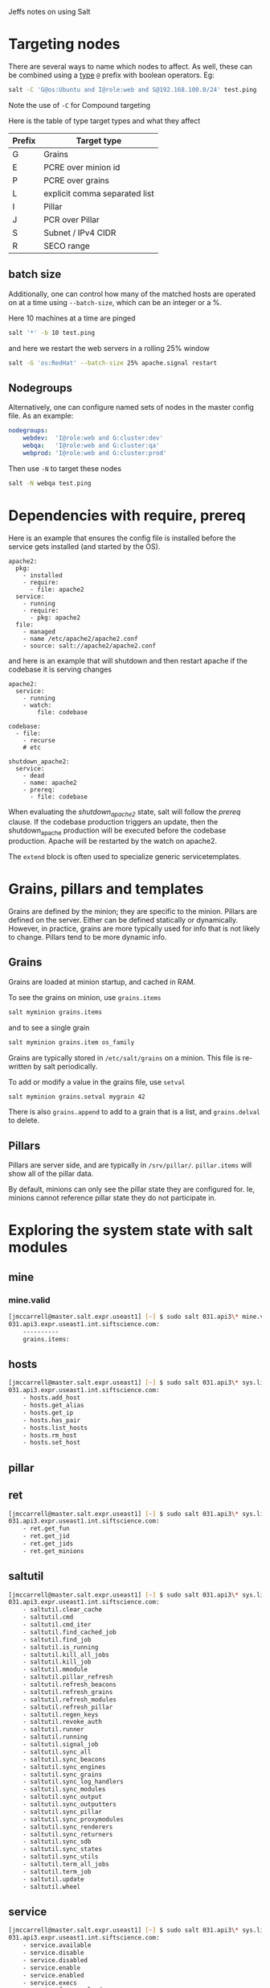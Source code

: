 Jeffs notes on using Salt
* Targeting nodes
There are several ways to name which nodes to affect.  As well, these can be combined using a _type_ ~@~ prefix with boolean operators.  Eg:
#+BEGIN_SRC bash
salt -C 'G@os:Ubuntu and I@role:web and S@192.168.100.0/24' test.ping
#+END_SRC
Note the use of ~-C~ for Compound targeting

Here is the table of type target types and what they affect
| Prefix | Target type                   |
|--------+-------------------------------|
| G      | Grains                        |
| E      | PCRE over minion id           |
| P      | PCRE over grains              |
| L      | explicit comma separated list |
| I      | Pillar                        |
| J      | PCR over Pillar               |
| S      | Subnet / IPv4 CIDR            |
| R      | SECO range                    |

** batch size
Additionally, one can control how many of the matched hosts are operated on at a time using ~--batch-size~, which can be an integer or a %.

Here 10 machines at a time are pinged
#+BEGIN_SRC bash
salt '*' -b 10 test.ping
#+END_SRC
and here we restart the web servers in a rolling 25% window
#+BEGIN_SRC bash
salt -G 'os:RedHat' --batch-size 25% apache.signal restart
#+END_SRC

** Nodegroups
Alternatively, one can configure named sets of nodes in the master config file.  As an example:
#+BEGIN_SRC yaml
nodegroups:
    webdev:  'I@role:web and G:cluster:dev'
    webqa:   'I@role:web and G:cluster:qa'
    webprod: 'I@role:web and G:cluster:prod'
#+END_SRC
Then use ~-N~ to target these nodes
#+BEGIN_SRC bash
salt -N webqa test.ping
#+END_SRC
* Dependencies with require, prereq
Here is an example that ensures the config file is installed before the service gets installed (and started by the OS).
#+BEGIN_SRC salt
apache2:
  pkg:
    - installed
    - require:
      - file: apache2
  service:
    - running
    - require:
      - pkg: apache2
  file:
    - managed
    - name /etc/apache2/apache2.conf
    - source: salt://apache2/apache2.conf
#+END_SRC
and here is an example that will shutdown and then restart apache if the codebase it is serving changes
#+BEGIN_SRC salt
apache2:
  service:
    - running
    - watch:
        file: codebase

codebase:
  - file:
    - recurse
    # etc

shutdown_apache2:
  service:
    - dead
    - name: apache2
    - prereq:
      - file: codebase
#+END_SRC
When evaluating the /shutdown_apache2/ state, salt will follow the /prereq/ clause.
If the codebase production triggers an update, then the shutdown_apache production will be executed before the codebase production.
Apache will be restarted by the watch on apache2.

The ~extend~ block is often used to specialize generic servicetemplates.
* Grains, pillars and templates
Grains are defined by the minion; they are specific to the minion.
Pillars are defined on the server.
Either can be defined statically or dynamically.
However, in practice, grains are more typically used for info that is not likely to change.
Pillars tend to be more dynamic info.

** Grains
Grains are loaded at minion startup, and cached in RAM.

To see the grains on minion, use ~grains.items~
#+BEGIN_SRC bash
salt myminion grains.items
#+END_SRC
and to see a single grain
#+BEGIN_SRC sh
salt myminion grains.item os_family
#+END_SRC

Grains are typically stored in ~/etc/salt/grains~ on a minion.
This file is re-written by salt periodically.

To add or modify a value in the grains file, use ~setval~
#+BEGIN_SRC bash
salt myminion grains.setval mygrain 42
#+END_SRC

There is also ~grains.append~ to add to a grain that is a list, and ~grains.delval~ to delete.
** Pillars
Pillars are server side, and are typically in ~/srv/pillar/~.
~pillar.items~ will show all of the pillar data.

By default, minions can only see the pillar state they are configured for.
Ie, minions cannot reference pillar state they do not participate in.
* Exploring the system state with salt modules
** mine
*** mine.valid
#+BEGIN_SRC bash
[jmccarrell@master.salt.expr.useast1] [~] $ sudo salt 031.api3\* mine.valid
031.api3.expr.useast1.int.siftscience.com:
    ----------
    grains.items:
#+END_SRC
** hosts
#+BEGIN_SRC bash
[jmccarrell@master.salt.expr.useast1] [~] $ sudo salt 031.api3\* sys.list_functions hosts
031.api3.expr.useast1.int.siftscience.com:
    - hosts.add_host
    - hosts.get_alias
    - hosts.get_ip
    - hosts.has_pair
    - hosts.list_hosts
    - hosts.rm_host
    - hosts.set_host
#+END_SRC
** pillar
** ret
#+BEGIN_SRC bash
[jmccarrell@master.salt.expr.useast1] [~] $ sudo salt 031.api3\* sys.list_functions ret
031.api3.expr.useast1.int.siftscience.com:
    - ret.get_fun
    - ret.get_jid
    - ret.get_jids
    - ret.get_minions
#+END_SRC
** saltutil
#+BEGIN_SRC bash
[jmccarrell@master.salt.expr.useast1] [~] $ sudo salt 031.api3\* sys.list_functions saltutil
031.api3.expr.useast1.int.siftscience.com:
    - saltutil.clear_cache
    - saltutil.cmd
    - saltutil.cmd_iter
    - saltutil.find_cached_job
    - saltutil.find_job
    - saltutil.is_running
    - saltutil.kill_all_jobs
    - saltutil.kill_job
    - saltutil.mmodule
    - saltutil.pillar_refresh
    - saltutil.refresh_beacons
    - saltutil.refresh_grains
    - saltutil.refresh_modules
    - saltutil.refresh_pillar
    - saltutil.regen_keys
    - saltutil.revoke_auth
    - saltutil.runner
    - saltutil.running
    - saltutil.signal_job
    - saltutil.sync_all
    - saltutil.sync_beacons
    - saltutil.sync_engines
    - saltutil.sync_grains
    - saltutil.sync_log_handlers
    - saltutil.sync_modules
    - saltutil.sync_output
    - saltutil.sync_outputters
    - saltutil.sync_pillar
    - saltutil.sync_proxymodules
    - saltutil.sync_renderers
    - saltutil.sync_returners
    - saltutil.sync_sdb
    - saltutil.sync_states
    - saltutil.sync_utils
    - saltutil.term_all_jobs
    - saltutil.term_job
    - saltutil.update
    - saltutil.wheel
#+END_SRC
** service
#+BEGIN_SRC bash
[jmccarrell@master.salt.expr.useast1] [~] $ sudo salt 031.api3\* sys.list_functions service
031.api3.expr.useast1.int.siftscience.com:
    - service.available
    - service.disable
    - service.disabled
    - service.enable
    - service.enabled
    - service.execs
    - service.force_reload
    - service.get_all
    - service.get_disabled
    - service.get_enabled
    - service.get_running
    - service.get_static
    - service.mask
    - service.masked
    - service.missing
    - service.reload
    - service.restart
    - service.show
    - service.start
    - service.status
    - service.stop
    - service.systemctl_reload
    - service.unmask
#+END_SRC
** slsutil
#+BEGIN_SRC bash
[jmccarrell@master.salt.expr.useast1] [~] $ sudo salt 031.api3\* sys.list_functions slsutil
031.api3.expr.useast1.int.siftscience.com:
    - slsutil.merge
    - slsutil.renderer
    - slsutil.update
#+END_SRC
** state
#+BEGIN_SRC bash
[jmccarrell@master.salt.expr.useast1] [~] $ sudo salt 031.api3\* sys.list_functions state
031.api3.expr.useast1.int.siftscience.com:
    - state.apply
    - state.check_request
    - state.clear_cache
    - state.clear_request
    - state.disable
    - state.enable
    - state.event
    - state.high
    - state.highstate
    - state.list_disabled
    - state.low
    - state.orchestrate
    - state.pkg
    - state.request
    - state.run_request
    - state.running
    - state.show_highstate
    - state.show_low_sls
    - state.show_lowstate
    - state.show_sls
    - state.show_top
    - state.single
    - state.sls
    - state.sls_id
    - state.template
    - state.template_str
    - state.top
#+END_SRC
*** state.show_sls
#+BEGIN_SRC bash
[jmccarrell@master.salt.stg1.useast1] [~] $ sudo salt master.salt\* sys.doc state.show_sls
#+END_SRC
#+BEGIN_SRC bash
[jmccarrell@master.salt.stg1.useast1] [~] $ sudo salt 021\* state.show_sls dns.hosts_file
021.api.stg1.useast1.int.siftscience.com:
    ----------
    host_entry:
        ----------
        __env__:
            base
        __sls__:
            dns.hosts_file
        host:
            |_
              ----------
              name:
                  021.api.stg1.useast1.int.siftscience.com
            |_
              ----------
              ip:
                  10.0.11.135
            - present
            |_
              ----------
              order:
#+END_SRC
*** state.sls
#+BEGIN_SRC bash
[jmccarrell@master.salt.stg1.useast1] [~] $ sudo salt master.salt\* sys.doc state.sls
state.sls:

    Execute the states in one or more SLS files
#+END_SRC
looks like exactly what I am looking for.
ie, this example from the cli output I elided above
#+BEGIN_SRC bash
        salt '*' state.sls myslsfile pillar="{foo: 'Foo!', bar: 'Bar!'}"
#+END_SRC
** test module
*** test.versions_report
#+BEGIN_SRC bash
[jmccarrell@031.api3.expr.useast1] [~] $ sudo salt-call test.versions_report
local:
    Salt Version:
               Salt: 2016.11.9

    Dependency Versions:
               cffi: Not Installed
           cherrypy: Not Installed
           dateutil: 2.4.2
          docker-py: Not Installed
              gitdb: 0.6.4
          gitpython: 1.0.1
              ioflo: Not Installed
             Jinja2: 2.8
            libgit2: Not Installed
            libnacl: Not Installed
           M2Crypto: Not Installed
               Mako: 1.0.3
       msgpack-pure: Not Installed
     msgpack-python: 0.4.6
       mysql-python: Not Installed
          pycparser: Not Installed
           pycrypto: 2.6.1
       pycryptodome: Not Installed
             pygit2: Not Installed
             Python: 2.7.12 (default, Dec  4 2017, 14:50:18)
       python-gnupg: Not Installed
             PyYAML: 3.11
              PyZMQ: 15.2.0
               RAET: Not Installed
              smmap: 0.9.0
            timelib: Not Installed
            Tornado: 4.2.1
                ZMQ: 4.1.4

    System Versions:
               dist: Ubuntu 16.04 xenial
            machine: x86_64
            release: 4.4.0-1067-aws
             system: Linux
            version: Ubuntu 16.04 xenial
#+END_SRC
*** test.providers
#+BEGIN_SRC bash
[jmccarrell@031.api3.expr.useast1] [~] $ sudo salt-call test.providers
local:
    ----------
    aliases:
        aliases
    alternatives:
        alternatives
    aptpkg:
        pkg
    archive:
        archive
    artifactory:
        artifactory
    at:
        at
    aws_sqs:
        aws_sqs
    bcache:
        bcache
    beacons:
        beacons
    bigip:
        bigip
    blockdev:
        blockdev
    boto_apigateway:
        boto_apigateway
    boto_asg:
        boto_asg
    boto_cfn:
        boto_cfn
    boto_cloudtrail:
        boto_cloudtrail
    boto_cloudwatch:
        boto_cloudwatch
    boto_cloudwatch_event:
        boto_cloudwatch_event
    boto_cognitoidentity:
        boto_cognitoidentity
    boto_datapipeline:
        boto_datapipeline
    boto_dynamodb:
        boto_dynamodb
    boto_ec2:
        boto_ec2
    boto_elasticache:
        boto_elasticache
    boto_elasticsearch_domain:
        boto_elasticsearch_domain
    boto_elb:
        boto_elb
    boto_iam:
        boto_iam
    boto_iot:
        boto_iot
    boto_kms:
        boto_kms
    boto_lambda:
        boto_lambda
    boto_rds:
        boto_rds
    boto_route53:
        boto_route53
    boto_s3_bucket:
        boto_s3_bucket
    boto_secgroup:
        boto_secgroup
    boto_sns:
        boto_sns
    boto_sqs:
        boto_sqs
    boto_vpc:
        boto_vpc
    btrfs:
        btrfs
    cloud:
        cloud
    cmdmod:
        cmd
    composer:
        composer
    config:
        config
    consul:
        consul
    container_resource:
        container_resource
    cp:
        cp
    cpan:
        cpan
    cron:
        cron
    data:
        data
    debconfmod:
        debconf
    debian_ip:
        ip
    defaults:
        defaults
    devmap:
        devmap
    dictupdate:
        slsutil
    dig:
        dig
    disk:
        disk
    djangomod:
        django
    dnsmasq:
        dnsmasq
    dnsutil:
        dnsutil
    dpkg:
        lowpkg
    drbd:
        drbd
    elasticsearch:
        elasticsearch
    environ:
        environ
    etcd_mod:
        etcd
    ethtool:
        ethtool
    event:
        event
    extfs:
        extfs
    file:
        file
    gem:
        gem
    genesis:
        genesis
    git:
        git
    grains:
        grains
    groupadd:
        group
    grub_legacy:
        grub
    hashutil:
        hashutil
    hipchat:
        hipchat
    hosts:
        hosts
    http:
        http
    img:
        img
    incron:
        incron
    infoblox:
        infoblox
    ini_manage:
        ini
    inspector:
        inspector
    introspect:
        introspect
    iptables:
        iptables
    jboss7:
        jboss7
    jboss7_cli:
        jboss7_cli
    k8s:
        k8s
    key:
        key
    keyboard:
        keyboard
    kmod:
        kmod
    linux_acl:
        acl
    linux_lvm:
        lvm
    linux_sysctl:
        sysctl
    localemod:
        locale
    locate:
        locate
    logrotate:
        logrotate
    match:
        match
    mdadm:
        raid
    mine:
        mine
    minion:
        minion
    mod_random:
        random
    modjk:
        modjk
    mount:
        mount
    mysql:
        mysql
    nagios_rpc:
        nagios_rpc
    network:
        network
    nginx:
        nginx
    nova:
        nova
    nspawn:
        nspawn
    openscap:
        openscap
    openstack_config:
        openstack_config
    pagerduty:
        pagerduty
    pagerduty_util:
        pagerduty_util
    pam:
        pam
    parted:
        partition
    pillar:
        pillar
    pip:
        pip
    pkg_resource:
        pkg_resource
    postgres:
        postgres
    publish:
        publish
    pushover_notify:
        pushover
    pyenv:
        pyenv
    random_org:
        random_org
    rbenv:
        rbenv
    rest_sample_utils:
        rest_sample_utils
    ret:
        ret
    rsync:
        rsync
    rvm:
        rvm
    s3:
        s3
    s6:
        s6
    salt_proxy:
        salt_proxy
    saltutil:
        saltutil
    schedule:
        schedule
    scsi:
        scsi
    sdb:
        sdb
    seed:
        seed
    serverdensity_device:
        serverdensity_device
    shadow:
        shadow
    slack_notify:
        slack
    smbios:
        smbios
    smtp:
        smtp
    sqlite3:
        sqlite3
    ssh:
        ssh
    state:
        state
    status:
        status
    supervisord:
        supervisord
    sysfs:
        sysfs
    syslog_ng:
        syslog_ng
    sysmod:
        sys
    system:
        system
    systemd:
        service
    telemetry:
        telemetry
    temp:
        temp
    test:
        test
    timezone:
        timezone
    tls:
        tls
    udev:
        udev
    uptime:
        uptime
    useradd:
        user
    vbox_guest:
        vbox_guest
    virtualenv_mod:
        virtualenv
    xfs:
        xfs
    zcbuildout:
        buildout
    zenoss:
        zenoss
    zfs:
        zfs
#+END_SRC
*** test.module_report
shows thousands of lines of stuff; not always useful.
** temp
- temp.file
- temp.dir
** sys
*** sys.list_modules
#+BEGIN_SRC bash
[jmccarrell@master.salt.expr.useast1] [~] $ sudo salt 031.api3\* sys.list_modules
031.api3.expr.useast1.int.siftscience.com:
    - acl
    - aliases
    - alternatives
    - archive
    - artifactory
    - at
    - aws_sqs
    - bcache
    - beacons
    - bigip
    - blockdev
    - boto_apigateway
    - boto_asg
    - boto_cfn
    - boto_cloudtrail
    - boto_cloudwatch
    - boto_cloudwatch_event
    - boto_cognitoidentity
    - boto_datapipeline
    - boto_dynamodb
    - boto_ec2
    - boto_elasticache
    - boto_elasticsearch_domain
    - boto_elb
    - boto_iam
    - boto_iot
    - boto_kms
    - boto_lambda
    - boto_rds
    - boto_route53
    - boto_s3_bucket
    - boto_secgroup
    - boto_sns
    - boto_sqs
    - boto_vpc
    - btrfs
    - buildout
    - cloud
    - cmd
    - composer
    - config
    - consul
    - container_resource
    - cp
    - cpan
    - cron
    - data
    - debconf
    - defaults
    - devmap
    - dig
    - disk
    - django
    - dnsmasq
    - dnsutil
    - drbd
    - elasticsearch
    - environ
    - etcd
    - ethtool
    - event
    - extfs
    - file
    - gem
    - genesis
    - git
    - grains
    - group
    - grub
    - hashutil
    - hipchat
    - hosts
    - http
    - img
    - incron
    - infoblox
    - ini
    - inspector
    - introspect
    - ip
    - iptables
    - jboss7
    - jboss7_cli
    - k8s
    - key
    - keyboard
    - kmod
    - locale
    - locate
    - logrotate
    - lowpkg
    - lvm
    - match
    - mine
    - minion
    - modjk
    - mount
    - mysql
    - nagios_rpc
    - network
    - nginx
    - nova
    - nspawn
    - openscap
    - openstack_config
    - pagerduty
    - pagerduty_util
    - pam
    - partition
    - pillar
    - pip
    - pkg
    - pkg_resource
    - postgres
    - publish
    - pushover
    - pyenv
    - raid
    - random
    - random_org
    - rbenv
    - rest_sample_utils
    - ret
    - rsync
    - rvm
    - s3
    - s6
    - salt_proxy
    - saltutil
    - schedule
    - scsi
    - sdb
    - seed
    - serverdensity_device
    - service
    - shadow
    - slack
    - slsutil
    - smbios
    - smtp
    - sqlite3
    - ssh
    - state
    - status
    - supervisord
    - sys
    - sysctl
    - sysfs
    - syslog_ng
    - system
    - telemetry
    - temp
    - test
    - timezone
    - tls
    - udev
    - uptime
    - user
    - vbox_guest
    - virtualenv
    - xfs
    - zenoss
    - zfs
#+END_SRC
*** sys.list_functions
#+BEGIN_SRC bash
[jmccarrell@master.salt.expr.useast1] [~] $ sudo salt 031.api3\* sys.list_functions sys
031.api3.expr.useast1.int.siftscience.com:
    - sys.argspec
    - sys.doc
    - sys.list_functions
    - sys.list_modules
    - sys.list_renderers
    - sys.list_returner_functions
    - sys.list_returners
    - sys.list_runner_functions
    - sys.list_runners
    - sys.list_state_functions
    - sys.list_state_modules
    - sys.reload_modules
    - sys.renderer_doc
    - sys.returner_argspec
    - sys.returner_doc
    - sys.runner_argspec
    - sys.runner_doc
    - sys.state_argspec
    - sys.state_doc
    - sys.state_schema
#+END_SRC
*** sys.runner_doc
look into this one more when I get to runners.
*** sys.returner_doc
look into this one more

